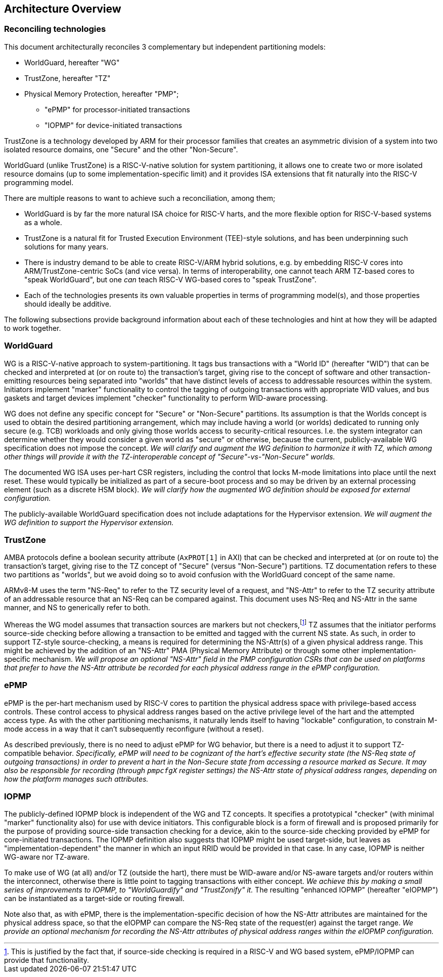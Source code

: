 :imagesdir: ./images

[[overview]]
== Architecture Overview

=== Reconciling technologies

This document architecturally reconciles 3 complementary but independent
partitioning models:

* WorldGuard, hereafter "WG"
* TrustZone, hereafter "TZ"
* Physical Memory Protection, hereafter "PMP";
** "ePMP" for processor-initiated transactions
** "IOPMP" for device-initiated transactions

TrustZone is a technology developed by ARM for their processor families that
creates an asymmetric division of a system into two isolated resource domains,
one "Secure" and the other "Non-Secure".

WorldGuard (unlike TrustZone) is a RISC-V-native solution for system
partitioning, it allows one to create two or more isolated resource domains (up
to some implementation-specific limit) and it provides ISA extensions that fit
naturally into the RISC-V programming model.

There are multiple reasons to want to achieve such a reconciliation, among them;

* WorldGuard is by far the more natural ISA choice for RISC-V harts, and the
  more flexible option for RISC-V-based systems as a whole.
* TrustZone is a natural fit for Trusted Execution Environment (TEE)-style
  solutions, and has been underpinning such solutions for many years.
* There is industry demand to be able to create RISC-V/ARM hybrid solutions,
  e.g. by embedding RISC-V cores into ARM/TrustZone-centric SoCs (and vice
  versa). In terms of interoperability, one cannot teach ARM TZ-based cores to
  "speak WorldGuard", but one _can_ teach RISC-V WG-based cores to "speak
  TrustZone".
* Each of the technologies presents its own valuable properties in terms of
  programming model(s), and those properties should ideally be additive.

The following subsections provide background information about each of these
technologies and hint at how they will be adapted to work together.

=== WorldGuard

WG is a RISC-V-native approach to system-partitioning. It tags bus transactions
with a "World ID" (hereafter "WID") that can be checked and interpreted at (or
on route to) the transaction's target, giving rise to the concept of software
and other transaction-emitting resources being separated into "worlds" that
have distinct levels of access to addressable resources within the system.
Initiators implement "marker" functionality to control the tagging of outgoing
transactions with appropriate WID values, and bus gaskets and target devices
implement "checker" functionality to perform WID-aware processing.

WG does not define any specific concept for "Secure" or "Non-Secure"
partitions. Its assumption is that the Worlds concept is used to obtain the
desired partitioning arrangement, which may include having a world (or worlds)
dedicated to running only secure (e.g. TCB) workloads and only giving those
worlds access to security-critical resources. I.e. the system integrator can
determine whether they would consider a given world as "secure" or otherwise,
because the current, publicly-available WG specification does not impose the
concept. __We will clarify and augment the WG definition to harmonize it with
TZ, which among other things will provide it with the TZ-interoperable concept
of "Secure"-vs-"Non-Secure" worlds.__

The documented WG ISA uses per-hart CSR registers, including the control that
locks M-mode limitations into place until the next reset. These would typically
be initialized as part of a secure-boot process and so may be driven by an
external processing element (such as a discrete HSM block). __We will clarify
how the augmented WG definition should be exposed for external configuration.__

The publicly-available WorldGuard specification does not include adaptations
for the Hypervisor extension. __We will augment the WG definition to support
the Hypervisor extension.__

=== TrustZone

AMBA protocols define a boolean security attribute (`AxPROT[1]` in AXI) that
can be checked and interpreted at (or on route to) the transaction's target,
giving rise to the TZ concept of "Secure" (versus "Non-Secure") partitions.  TZ
documentation refers to these two partitions as "worlds", but we avoid doing so
to avoid confusion with the WorldGuard concept of the same name.

ARMv8-M uses the term "NS-Req" to refer to the TZ security level of a request,
and "NS-Attr" to refer to the TZ security attribute of an addressable resource
that an NS-Req can be compared against. This document uses NS-Req and NS-Attr
in the same manner, and NS to generically refer to both.

Whereas the WG model assumes that transaction sources are markers but not
checkers,footnote:[This is justified by the fact that, if source-side checking
is required in a RISC-V and WG based system, ePMP/IOPMP can provide that
functionality.] TZ assumes that the initiator performs source-side checking
before allowing a transaction to be emitted and tagged with the current NS
state. As such, in order to support TZ-style source-checking, a means is
required for determining the NS-Attr(s) of a given physical address range. This
might be achieved by the addition of an "NS-Attr" PMA (Physical Memory
Attribute) or through some other implementation-specific mechanism. __We will
propose an optional "NS-Attr" field in the PMP configuration CSRs that can be
used on platforms that prefer to have the NS-Attr attribute be recorded for
each physical address range in the ePMP configuration.__

=== ePMP

ePMP is the per-hart mechanism used by RISC-V cores to partition the physical
address space with privilege-based access controls. These control access to
physical address ranges based on the active privilege level of the hart and the
attempted access type. As with the other partitioning mechanisms, it naturally
lends itself to having "lockable" configuration, to constrain M-mode access in
a way that it can't subsequently reconfigure (without a reset).

As described previously, there is no need to adjust ePMP for WG behavior, but
there is a need to adjust it to support TZ-compatible behavior.
__Specifically, ePMP will need to be cognizant of the hart's effective security
state (the NS-Req state of outgoing transactions) in order to prevent a hart in
the Non-Secure state from accessing a resource marked as Secure. It may also be
responsible for recording (through `pmpcfgX` register settings) the NS-Attr
state of physical address ranges, depending on how the platform manages such
attributes.__

=== IOPMP

The publicly-defined IOPMP block is independent of the WG and TZ concepts. It
specifies a prototypical "checker" (with minimal "marker" functionality also)
for use with device initiators. This configurable block is a form of firewall
and is proposed primarily for the purpose of providing source-side transaction
checking for a device, akin to the source-side checking provided by ePMP for
core-initiated transactions. The IOPMP definition also suggests that IOPMP
might be used target-side, but leaves as "implementation-dependent" the manner
in which an input RRID would be provided in that case. In any case, IOPMP is
neither WG-aware nor TZ-aware.

To make use of WG (at all) and/or TZ (outside the hart), there must be
WID-aware and/or NS-aware targets and/or routers within the interconnect,
otherwise there is little point to tagging transactions with either concept.
__We achieve this by making a small series of improvements to IOPMP, to
"WorldGuardify" and "TrustZonify" it.__ The resulting "enhanced IOPMP"
(hereafter "eIOPMP") can be instantiated as a target-side or routing firewall.

Note also that, as with ePMP, there is the implementation-specific decision of
how the NS-Attr attributes are maintained for the physical address space, so
that the eIOPMP can compare the NS-Req state of the request(er) against the
target range. __We provide an optional mechanism for recording the NS-Attr
attributes of physical address ranges within the eIOPMP configuration.__

